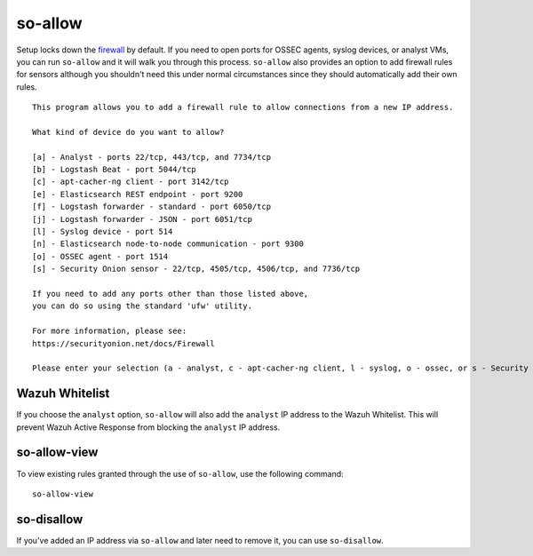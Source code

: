 so-allow
========

Setup locks down the `firewall <Firewall>`_ by default.  If you need to open ports for OSSEC agents, syslog devices, or analyst VMs, you can run ``so-allow`` and it will walk you through this process. ``so-allow`` also provides an option to add firewall rules for sensors although you shouldn't need this under normal circumstances since they should automatically add their own rules.

::

    This program allows you to add a firewall rule to allow connections from a new IP address.

    What kind of device do you want to allow?

    [a] - Analyst - ports 22/tcp, 443/tcp, and 7734/tcp
    [b] - Logstash Beat - port 5044/tcp
    [c] - apt-cacher-ng client - port 3142/tcp
    [e] - Elasticsearch REST endpoint - port 9200
    [f] - Logstash forwarder - standard - port 6050/tcp
    [j] - Logstash forwarder - JSON - port 6051/tcp 
    [l] - Syslog device - port 514
    [n] - Elasticsearch node-to-node communication - port 9300
    [o] - OSSEC agent - port 1514
    [s] - Security Onion sensor - 22/tcp, 4505/tcp, 4506/tcp, and 7736/tcp

    If you need to add any ports other than those listed above,
    you can do so using the standard 'ufw' utility.

    For more information, please see:
    https://securityonion.net/docs/Firewall

    Please enter your selection (a - analyst, c - apt-cacher-ng client, l - syslog, o - ossec, or s - Security Onion sensor, etc.):

Wazuh Whitelist
---------------
If you choose the ``analyst`` option, ``so-allow`` will also add the ``analyst`` IP address to the Wazuh Whitelist.  This will prevent Wazuh Active Response from blocking the ``analyst`` IP address.

so-allow-view
-------------

To view existing rules granted through the use of ``so-allow``, use the following command:

::

   so-allow-view

so-disallow
-----------
If you've added an IP address via ``so-allow`` and later need to remove it, you can use ``so-disallow``.
